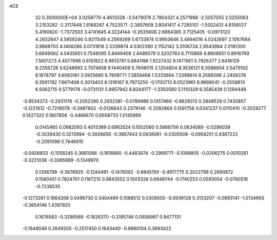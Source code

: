 ACE                                                                             
   32  0.3000000E+04
   3.0258770   4.4613328  -3.5479079   2.7804321   4.2571988  -2.5057055
   2.5255063   3.2153292  -2.3117448   1.8168287   4.7523571  -2.3857609
   3.8041417   4.7285101  -1.5002431   4.8156027   5.4190620  -1.7372503
   3.4741645   4.3224144  -0.2635606   2.6864365   3.7125405  -0.0973123
   4.2632847   4.5859246   0.9211549   4.2569269   5.6733974   0.9950646
   3.4994016   4.0242697   2.1067684   3.9898703   4.1408286   3.0731816
   2.5339874   4.5302390   2.1152142   3.3106724   2.9543984   2.0181300
   5.6849062   4.0435651   0.7548095   5.8499408   2.8489579   0.3202763
   6.7115869   4.8806651   0.8916769   7.5601273   4.4077698   0.6151822
   6.9613781   5.8841196   1.9227432   6.1471561   5.7926377   2.6416129
   8.2356726   5.6248993   2.7074658   9.1440409   5.7606015   2.1204804
   8.3536121   6.3088904   3.5479102   8.1878797   4.6063161   3.0925685
   6.7909771   7.3859468   1.5333664   7.3398614   8.2589296   2.2458378
   6.3591782   7.6611408   0.3013403   6.1318167   6.7973250  -0.1700713
   6.0523961   8.9668041  -0.2558813   6.9362715   9.5779179  -0.0731131
   5.9957942   8.8244177  -1.3350580   5.1110329   9.3585438   0.1294448
  -0.8534373  -0.2931176  -0.2052280   0.2932381  -0.0789986   0.1357469
  -0.8829313   0.2848529   0.7430857  -0.1221612  -0.7219078  -0.3987802
  -0.0126643   0.2379146  -0.2092864   0.1591758   0.0341237   0.0110410
  -0.2029277   0.1427322   0.1807858  -0.4466670   0.6508733   1.0145969
   0.0145465   0.0982093   0.4013389   0.6963524   0.1002060   0.5668706
   0.0634089  -0.0296039  -0.3039430   0.3213994  -0.3926656  -0.3867443
   0.0638061  -0.0305508  -0.0956251   0.4367222  -0.2091098   0.7646915
  -0.0926803  -0.1058245   0.3661066  -0.1816660  -0.4483674  -0.2999771
  -0.1099805  -0.0306275   0.0010261  -0.3221038  -0.3385689  -0.1349970
   0.1306798  -0.3676925  -0.1244491  -0.1476092  -0.8845159  -0.4917775
   0.2022798   0.2690872   0.1580451   0.7824701   0.1167215   0.9843552
   0.1503326   0.6948744  -0.1740253   0.0593054  -0.0760516  -0.7238535
  -0.1273261   0.1864268   0.0496730   0.3404499   0.1088512   0.0308500
  -0.0939128   0.3133207  -0.0893141  -1.0134993  -0.3654146   1.4397820
   0.1676583  -0.3296568  -0.1826370  -0.3195746   0.0936997   0.9477131
  -0.1848048   0.2649205  -0.2517450   0.1643440  -0.8680104   0.3893422
